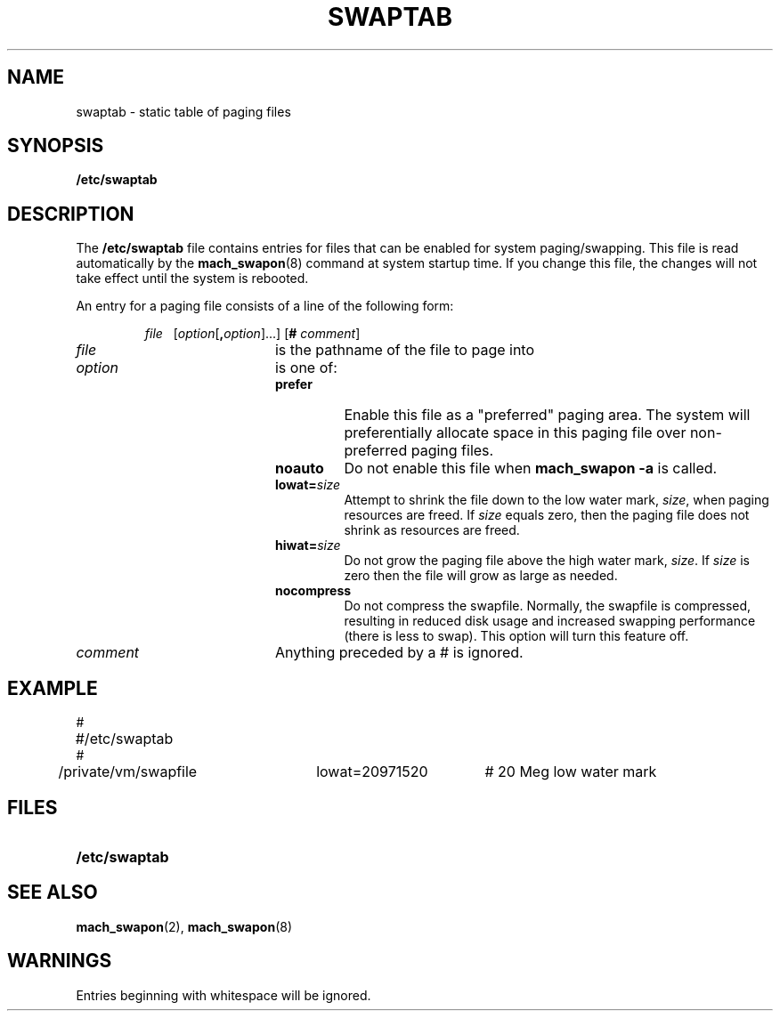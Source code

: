 .TH SWAPTAB 5 "March 1, 1989" "Apple Computer, Inc."
.SH NAME
swaptab \- static table of paging files
.SH SYNOPSIS
.B /etc/swaptab
.SH DESCRIPTION
The
.B /etc/swaptab
file contains entries for files that can be enabled for system
paging/swapping.  This file is read automatically by the
.BR mach_swapon (8)
command at system startup time.  If you change this file, the
changes will not take effect until the system is rebooted.
.PP
An entry for a paging file consists of a line of the following form:
.IP
.I file\ \ \ \fR[\fIoption\fR[\fB,\|\fIoption\fR]\|.\|.\|.] [\fB# \fIcomment\fR]
.TP 20
.I file
is the pathname of the file to page into
.TP
.I option
is one of:
.RS
.TP
.B prefer
Enable this file as a "preferred" paging area.  The system will
preferentially allocate space in this paging file over non-preferred
paging files.
.TP
.B noauto
Do not enable this file when
.B mach_swapon -a
is called.
.TP
.BI lowat= size
Attempt to shrink the file down to the low water mark,
.IR size ,
when paging resources are freed.  If
.I size
equals zero, then the paging file does not shrink as resources
are freed.
.TP
.BI hiwat= size
Do not grow the paging file above the high water mark,
.IR size .
If
.I size
is zero then the file will grow as large as needed.
.TP
.B nocompress
Do not compress the swapfile.  Normally, the swapfile is compressed, resulting in reduced disk usage and increased swapping performance (there is less to swap).  This option will turn this feature off.
.RE
.TP
.I comment
Anything preceded by a
.RB "# "
is ignored.
.SH EXAMPLE
.LP
.ta 0.8i 1.6i 2.4i 3.2i 4.0i
.nf
#
#	/etc/swaptab
#
/private/vm/swapfile	lowat=20971520	# 20 Meg low water mark
.fi
.br
.ne 6
.SH FILES
.PD 0
.TP 20
.B /etc/swaptab
.PD
.SH "SEE ALSO"
.BR mach_swapon (2),
.BR mach_swapon (8)
.SH WARNINGS
Entries beginning with whitespace will be ignored.
